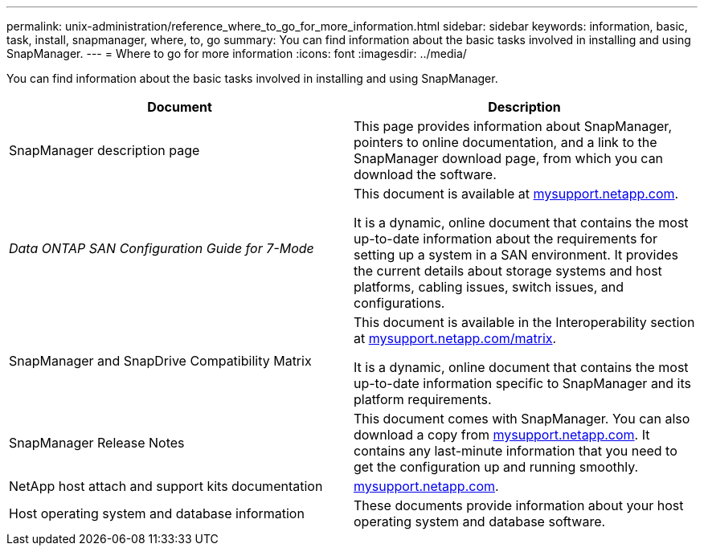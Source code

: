 ---
permalink: unix-administration/reference_where_to_go_for_more_information.html
sidebar: sidebar
keywords: information, basic, task, install, snapmanager, where, to, go
summary: You can find information about the basic tasks involved in installing and using SnapManager.
---
= Where to go for more information
:icons: font
:imagesdir: ../media/

[.lead]
You can find information about the basic tasks involved in installing and using SnapManager.

[options="header"]
|===
| Document| Description
a|
SnapManager description page
a|
This page provides information about SnapManager, pointers to online documentation, and a link to the SnapManager download page, from which you can download the software.
a|
_Data ONTAP SAN Configuration Guide for 7-Mode_
a|
This document is available at http://mysupport.netapp.com/[mysupport.netapp.com].

It is a dynamic, online document that contains the most up-to-date information about the requirements for setting up a system in a SAN environment. It provides the current details about storage systems and host platforms, cabling issues, switch issues, and configurations.

a|
SnapManager and SnapDrive Compatibility Matrix
a|
This document is available in the Interoperability section at http://mysupport.netapp.com/matrix[mysupport.netapp.com/matrix].

It is a dynamic, online document that contains the most up-to-date information specific to SnapManager and its platform requirements.

a|
SnapManager Release Notes
a|
This document comes with SnapManager. You can also download a copy from http://mysupport.netapp.com/[mysupport.netapp.com]. It contains any last-minute information that you need to get the configuration up and running smoothly.

a|
NetApp host attach and support kits documentation
a|
http://mysupport.netapp.com/[mysupport.netapp.com].

a|
Host operating system and database information
a|
These documents provide information about your host operating system and database software.
|===
